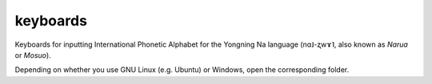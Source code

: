 ﻿keyboards
================================
Keyboards for inputting International Phonetic Alphabet for the Yongning Na language (nɑ˩-ʐwɤ˥, also known as *Narua* or *Mosuo*). 

Depending on whether you use GNU Linux (e.g. Ubuntu) or Windows, open the corresponding folder.
